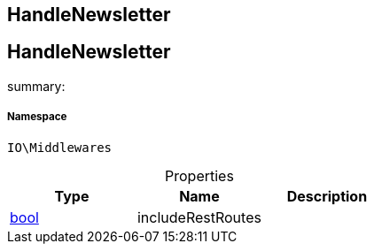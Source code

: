 :table-caption!:
:example-caption!:
:source-highlighter: prettify
:sectids!:

== HandleNewsletter


[[io__handlenewsletter]]
== HandleNewsletter

summary: 




===== Namespace

`IO\Middlewares`





.Properties
|===
|Type |Name |Description

|link:http://php.net/bool[bool^]
    |includeRestRoutes
    |
|===


